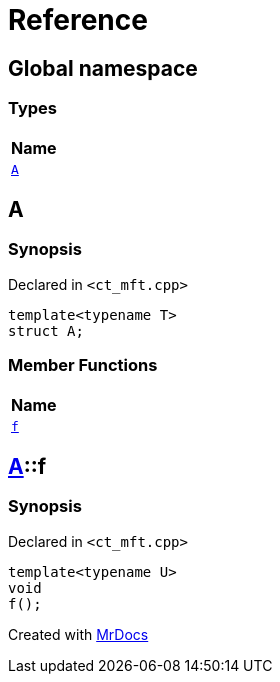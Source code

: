 = Reference
:mrdocs:

[#index]
== Global namespace


=== Types

[cols=1]
|===
| Name 

| <<A,`A`>> 

|===

[#A]
== A


=== Synopsis


Declared in `&lt;ct&lowbar;mft&period;cpp&gt;`

[source,cpp,subs="verbatim,replacements,macros,-callouts"]
----
template&lt;typename T&gt;
struct A;
----

=== Member Functions

[cols=1]
|===
| Name 

| <<A-f,`f`>> 

|===



[#A-f]
== <<A,A>>::f


=== Synopsis


Declared in `&lt;ct&lowbar;mft&period;cpp&gt;`

[source,cpp,subs="verbatim,replacements,macros,-callouts"]
----
template&lt;typename U&gt;
void
f();
----



[.small]#Created with https://www.mrdocs.com[MrDocs]#

